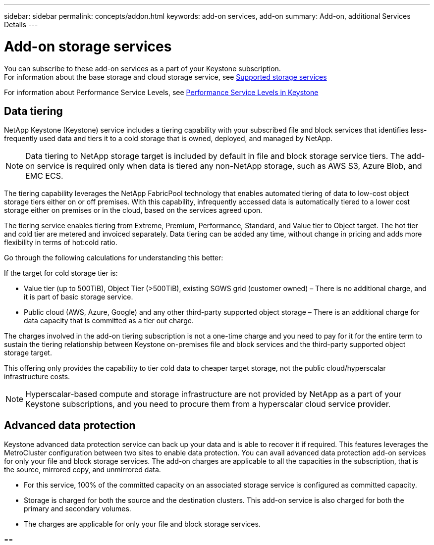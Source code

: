 ---
sidebar: sidebar
permalink: concepts/addon.html
keywords: add-on services, add-on
summary: Add-on, additional Services Details
---

= Add-on storage services
:hardbreaks:
:nofooter:
:icons: font
:linkattrs:
:imagesdir: ./media/

[.lead]
You can subscribe to these add-on services as a part of your Keystone subscription.
For information about the base storage and cloud storage service, see link:../concepts/supported-storage-services.html[Supported storage services]

For information about Performance Service Levels, see link:../concepts/performance-service-levels.html[Performance Service Levels in Keystone]

== Data tiering
NetApp Keystone (Keystone) service includes a tiering capability with your subscribed file and block services that identifies less-frequently used data and tiers it to a cold storage that is owned, deployed, and managed by NetApp.
[NOTE]
Data tiering to NetApp storage target is included by default in file and block storage service tiers. The add-on service is required only when data is tiered any non-NetApp storage, such as AWS S3, Azure Blob, and EMC ECS.

The tiering capability leverages the NetApp FabricPool technology that enables automated tiering of data to low-cost object storage tiers either on or off premises. With this capability, infrequently accessed data is automatically tiered to a lower cost storage either on premises or in the cloud, based on the services agreed upon.

The tiering service enables tiering from Extreme, Premium, Performance, Standard, and Value tier to Object target. The hot tier and cold tier are metered and invoiced separately. Data tiering can be added any time, without change in pricing and adds more flexibility in terms of hot:cold ratio.

Go through the following calculations for understanding this better:

If the target for cold storage tier is:

*	Value tier (up to 500TiB), Object Tier (>500TiB), existing SGWS grid (customer owned) – There is no additional charge, and it is part of basic storage service.
*	Public cloud (AWS, Azure, Google) and any other third-party supported object storage – There is an additional charge for data capacity that is committed as a tier out charge.

The charges involved in the add-on tiering subscription is not a one-time charge and you need to pay for it for the entire term to sustain the tiering relationship between Keystone on-premises file and block services and the third-party supported object storage target.

This offering only provides the capability to tier cold data to cheaper target storage, not the public cloud/hyperscalar infrastructure costs.
[NOTE]
Hyperscalar-based compute and storage infrastructure are not provided by NetApp as a part of your Keystone subscriptions, and you need to procure them from a hyperscalar cloud service provider.

== Advanced data protection
Keystone advanced data protection service can back up your data and is able to recover it if required. This features leverages the MetroCluster configuration between two sites to enable data protection. You can avail advanced data protection add-on services for only your file and block storage services. The add-on charges are applicable to all the capacities in the subscription, that is the source, mirrored copy, and unmirrored data.

* For this service,	100% of the committed capacity on an associated storage service is configured as committed capacity.
*	Storage is charged for both the source and the destination clusters. This add-on service is also charged for both the primary and secondary volumes.
*	The charges are applicable for only your file and block storage services.

== 

